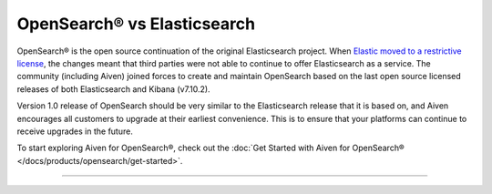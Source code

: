 OpenSearch® vs Elasticsearch
============================

OpenSearch® is the open source continuation of the original Elasticsearch project. When `Elastic moved to a restrictive license <https://www.elastic.co/blog/licensing-change>`_, the changes meant that third parties were not able to continue to offer Elasticsearch as a service. The community (including Aiven) joined forces to create and maintain OpenSearch based on the last open source licensed releases of both Elasticsearch and Kibana (v7.10.2).

Version 1.0 release of OpenSearch should be very similar to the Elasticsearch release that it is based on, and Aiven encourages all customers to upgrade at their earliest convenience. This is to ensure that your platforms can continue to receive upgrades in the future.

To start exploring Aiven for OpenSearch®, check out the :doc:`Get Started with Aiven for OpenSearch® </docs/products/opensearch/get-started>`.

-----


